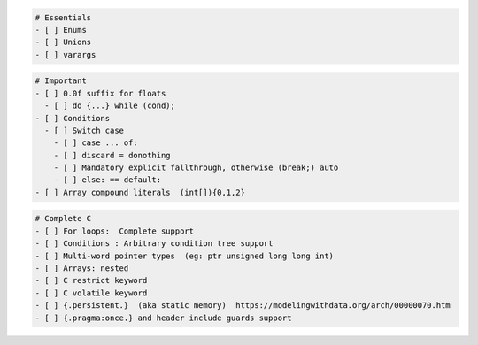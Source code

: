 .. code:: md

   # Essentials
   - [ ] Enums
   - [ ] Unions
   - [ ] varargs

.. code:: md

   # Important
   - [ ] 0.0f suffix for floats
     - [ ] do {...} while (cond);
   - [ ] Conditions
     - [ ] Switch case
       - [ ] case ... of:
       - [ ] discard = donothing
       - [ ] Mandatory explicit fallthrough, otherwise (break;) auto
       - [ ] else: == default:
   - [ ] Array compound literals  (int[]){0,1,2}

.. code:: md

   # Complete C
   - [ ] For loops:  Complete support
   - [ ] Conditions : Arbitrary condition tree support
   - [ ] Multi-word pointer types  (eg: ptr unsigned long long int)
   - [ ] Arrays: nested
   - [ ] C restrict keyword
   - [ ] C volatile keyword
   - [ ] {.persistent.}  (aka static memory)  https://modelingwithdata.org/arch/00000070.htm
   - [ ] {.pragma:once.} and header include guards support
